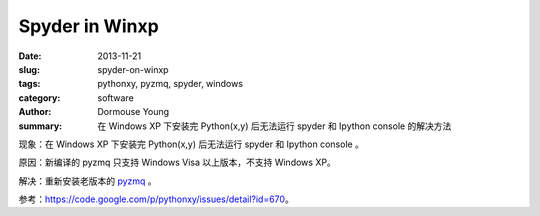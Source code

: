==================
Spyder in Winxp
==================

:date: 2013-11-21
:slug: spyder-on-winxp
:tags: pythonxy, pyzmq, spyder, windows
:category: software
:author: Dormouse Young
:summary: 在 Windows XP 下安装完 Python(x,y) 后无法运行 spyder 和 Ipython console 的解决方法

现象：在 Windows XP 下安装完 Python(x,y) 后无法运行 spyder 和 Ipython console 。

原因：新编译的 pyzmq 只支持 Windows Visa 以上版本，不支持 Windows XP。

解决：重新安装老版本的 `pyzmq
<https://pythonxy.googlecode.com/files/pyzmq-13.0.2-4_py27.exe>`_ 。

参考：https://code.google.com/p/pythonxy/issues/detail?id=670。

